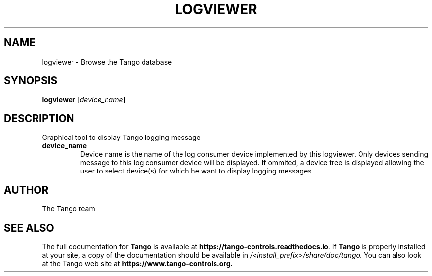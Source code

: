 .\" DO NOT MODIFY THIS FILE!  It was generated by help2man 1.36.
.TH LOGVIEWER "1" "September 2009" "Tango tools" "User Commands"
.SH NAME
logviewer \- Browse the Tango database
.SH SYNOPSIS
.B logviewer
[\fIdevice_name\fR]
.SH DESCRIPTION
Graphical tool to display Tango logging message
.TP
\fBdevice_name\fR
Device name is the name of the log consumer device implemented by
this logviewer. Only devices sending message to this log consumer device will be displayed. If ommited,
a device tree is displayed allowing the user to select device(s) for which he want to display
logging messages. 
.SH "AUTHOR"
The Tango team
.SH "SEE ALSO"
The full documentation for \fBTango\fR is available at
\fBhttps://tango-controls.readthedocs.io\fR.
If \fBTango\fR is properly installed at your site,
a copy of the documentation should be available in
\fI/<install_prefix>/share/doc/tango\fR.
You can also look at the Tango web site at 
.B https://www.tango-controls.org.
